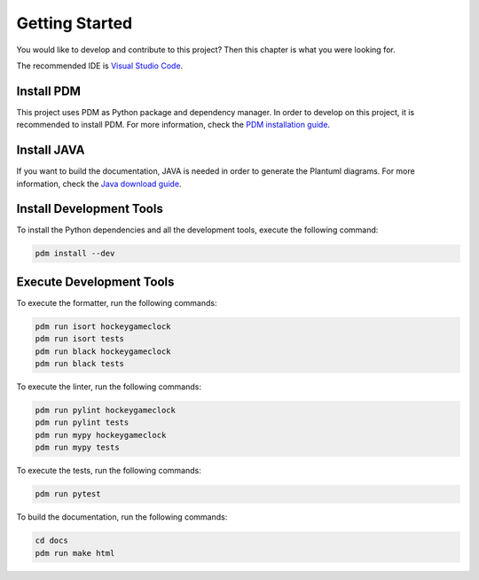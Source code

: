 Getting Started
===============

You would like to develop and contribute to this project? Then this chapter is what you were looking for.

The recommended IDE is `Visual Studio Code <https://code.visualstudio.com/>`_.

Install PDM
-----------

This project uses PDM as Python package and dependency manager. In order to develop on this project, it is recommended
to install PDM. For more information, check the `PDM installation guide <https://pdm.fming.dev/latest/#installation>`_.

Install JAVA
------------

If you want to build the documentation, JAVA is needed in order to generate the Plantuml diagrams. For more information,
check the `Java download guide <https://www.java.com/en/download/>`_.

Install Development Tools
-------------------------

To install the Python dependencies and all the development tools, execute the following command:

.. code-block:: shell

    pdm install --dev

Execute Development Tools
-------------------------

To execute the formatter, run the following commands:

.. code-block:: shell

    pdm run isort hockeygameclock
    pdm run isort tests
    pdm run black hockeygameclock
    pdm run black tests

To execute the linter, run the following commands:

.. code-block:: shell

    pdm run pylint hockeygameclock
    pdm run pylint tests
    pdm run mypy hockeygameclock
    pdm run mypy tests

To execute the tests, run the following commands:

.. code-block:: shell

    pdm run pytest

To build the documentation, run the following commands:

.. code-block:: shell

    cd docs
    pdm run make html
